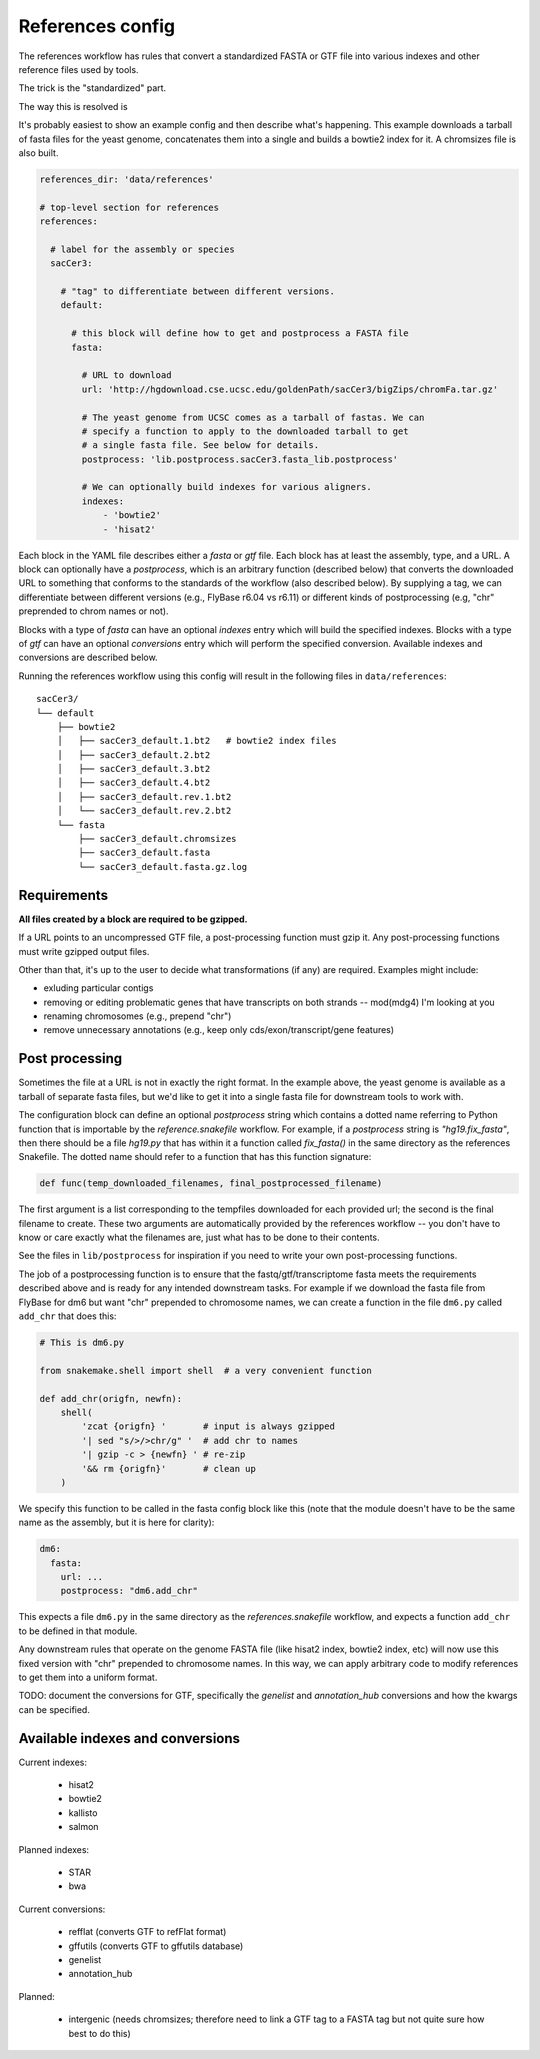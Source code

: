 
.. _references-config:

References config
=================
The references workflow has rules that convert a standardized FASTA or GTF file
into various indexes and other reference files used by tools.

The trick is the "standardized" part.

The way this is resolved is 

It's probably easiest to show an example config and then describe what's
happening. This example downloads a tarball of fasta files for the yeast
genome, concatenates them into a single and builds a bowtie2 index for it.
A chromsizes file is also built.


.. code-block:: yaml

    references_dir: 'data/references'

    # top-level section for references
    references:

      # label for the assembly or species
      sacCer3:

        # "tag" to differentiate between different versions.
        default:

          # this block will define how to get and postprocess a FASTA file
          fasta:

            # URL to download
            url: 'http://hgdownload.cse.ucsc.edu/goldenPath/sacCer3/bigZips/chromFa.tar.gz'

            # The yeast genome from UCSC comes as a tarball of fastas. We can
            # specify a function to apply to the downloaded tarball to get
            # a single fasta file. See below for details.
            postprocess: 'lib.postprocess.sacCer3.fasta_lib.postprocess'

            # We can optionally build indexes for various aligners.
            indexes:
                - 'bowtie2'
                - 'hisat2'

Each block in the YAML file describes either a `fasta` or `gtf` file. Each
block has at least the assembly, type, and a URL.  A block can optionally have
a `postprocess`, which is an arbitrary function (described below) that converts
the downloaded URL to something that conforms to the standards of the workflow
(also described below). By supplying a tag, we can differentiate between
different versions (e.g., FlyBase r6.04 vs r6.11) or different kinds of
postprocessing (e.g, "chr" preprended to chrom names or not).

Blocks with a type of `fasta` can have an optional  `indexes` entry which will
build the specified indexes. Blocks with a type of `gtf` can have an optional
`conversions` entry which will perform the specified conversion. Available
indexes and conversions are described below.

Running the references workflow using this config will result in the following
files in ``data/references``::

      sacCer3/
      └── default
          ├── bowtie2
          │   ├── sacCer3_default.1.bt2   # bowtie2 index files
          │   ├── sacCer3_default.2.bt2
          │   ├── sacCer3_default.3.bt2
          │   ├── sacCer3_default.4.bt2
          │   ├── sacCer3_default.rev.1.bt2
          │   └── sacCer3_default.rev.2.bt2
          └── fasta
              ├── sacCer3_default.chromsizes
              ├── sacCer3_default.fasta
              └── sacCer3_default.fasta.gz.log


Requirements
------------

**All files created by a block are required to be gzipped.**

If a URL points to an uncompressed GTF file, a post-processing function must
gzip it. Any post-processing functions must write gzipped output files.

Other than that, it's up to the user to decide what transformations (if any)
are required. Examples might include:

* exluding particular contigs
* removing or editing problematic genes that have transcripts on both strands
  -- mod(mdg4) I'm looking at you
* renaming chromosomes (e.g., prepend "chr")
* remove unnecessary annotations (e.g., keep only cds/exon/transcript/gene features)

Post processing
---------------

Sometimes the file at a URL is not in exactly the right format. In the example
above, the yeast genome is available as a tarball of separate fasta files, but
we'd like to get it into a single fasta file for downstream tools to work with.

The configuration block can define an optional `postprocess` string which
contains a dotted name referring to Python function that is importable by the
`reference.snakefile` workflow.  For example, if a `postprocess` string is
`"hg19.fix_fasta"`, then there should be a file `hg19.py` that has within it
a function called `fix_fasta()` in the same directory as the references
Snakefile. The dotted name should refer to a function that has this function
signature:

.. code-block:: python

    def func(temp_downloaded_filenames, final_postprocessed_filename)


The first argument is a list corresponding to the tempfiles downloaded for each
provided url; the second is the final filename to create. These two arguments
are automatically provided by the references workflow -- you don't have to know
or care exactly what the filenames are, just what has to be done to their
contents.

See the files in ``lib/postprocess`` for inspiration if you need to write your
own post-processing functions.

The job of a postprocessing function is to ensure that the
fastq/gtf/transcriptome fasta meets the requirements described above and is
ready for any intended downstream tasks. For example if we download the fasta
file from FlyBase for dm6 but want "chr" prepended to chromosome names, we can
create a function in the file ``dm6.py`` called ``add_chr`` that does
this:

.. code-block:: python

    # This is dm6.py

    from snakemake.shell import shell  # a very convenient function

    def add_chr(origfn, newfn):
        shell(
            'zcat {origfn} '       # input is always gzipped
            '| sed "s/>/>chr/g" '  # add chr to names
            '| gzip -c > {newfn} ' # re-zip
            '&& rm {origfn}'       # clean up
        )

We specify this function to be called in the fasta config block like this (note
that the module doesn't have to be the same name as the assembly, but it is
here for clarity):

.. code-block:: yaml

    dm6:
      fasta:
        url: ...
        postprocess: "dm6.add_chr"

This expects a file ``dm6.py`` in the same directory as the
`references.snakefile` workflow, and expects a function ``add_chr`` to
be defined in that module.

Any downstream rules that operate on the genome FASTA file (like hisat2 index,
bowtie2 index, etc) will now use this fixed version with "chr" prepended to
chromosome names.  In this way, we can apply arbitrary code to modify
references to get them into a uniform format.


TODO: document the conversions for GTF, specifically the `genelist` and
`annotation_hub` conversions and how the kwargs can be specified.

Available indexes and conversions
---------------------------------

Current indexes:

    - hisat2
    - bowtie2
    - kallisto
    - salmon

Planned indexes:

    - STAR
    - bwa

Current conversions:

    - refflat (converts GTF to refFlat format)
    - gffutils (converts GTF to gffutils database)
    - genelist
    - annotation_hub

Planned:

    - intergenic (needs chromsizes; therefore need to link a GTF tag to a FASTA
      tag but not quite sure how best to do this)
